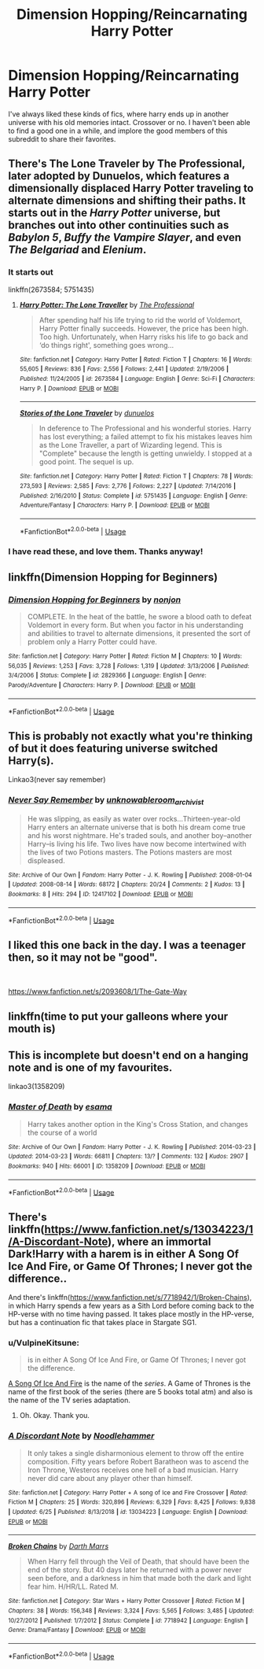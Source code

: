 #+TITLE: Dimension Hopping/Reincarnating Harry Potter

* Dimension Hopping/Reincarnating Harry Potter
:PROPERTIES:
:Author: StrangerDanger51
:Score: 8
:DateUnix: 1594682244.0
:DateShort: 2020-Jul-14
:FlairText: Request
:END:
I've always liked these kinds of fics, where harry ends up in another universe with his old memories intact. Crossover or no. I haven't been able to find a good one in a while, and implore the good members of this subreddit to share their favorites.


** There's The Lone Traveler by The Professional, later adopted by Dunuelos, which features a dimensionally displaced Harry Potter traveling to alternate dimensions and shifting their paths. It starts out in the /Harry Potter/ universe, but branches out into other continuities such as /Babylon 5/, /Buffy the Vampire Slayer/, and even /The Belgariad/ and /Elenium/.
:PROPERTIES:
:Author: Vercalos
:Score: 2
:DateUnix: 1594682889.0
:DateShort: 2020-Jul-14
:END:

*** It starts out

linkffn(2673584; 5751435)
:PROPERTIES:
:Author: Vercalos
:Score: 1
:DateUnix: 1594683106.0
:DateShort: 2020-Jul-14
:END:

**** [[https://www.fanfiction.net/s/2673584/1/][*/Harry Potter: The Lone Traveller/*]] by [[https://www.fanfiction.net/u/933691/The-Professional][/The Professional/]]

#+begin_quote
  After spending half his life trying to rid the world of Voldemort, Harry Potter finally succeeds. However, the price has been high. Too high. Unfortunately, when Harry risks his life to go back and ‘do things right', something goes wrong...
#+end_quote

^{/Site/:} ^{fanfiction.net} ^{*|*} ^{/Category/:} ^{Harry} ^{Potter} ^{*|*} ^{/Rated/:} ^{Fiction} ^{T} ^{*|*} ^{/Chapters/:} ^{16} ^{*|*} ^{/Words/:} ^{55,605} ^{*|*} ^{/Reviews/:} ^{836} ^{*|*} ^{/Favs/:} ^{2,556} ^{*|*} ^{/Follows/:} ^{2,441} ^{*|*} ^{/Updated/:} ^{2/19/2006} ^{*|*} ^{/Published/:} ^{11/24/2005} ^{*|*} ^{/id/:} ^{2673584} ^{*|*} ^{/Language/:} ^{English} ^{*|*} ^{/Genre/:} ^{Sci-Fi} ^{*|*} ^{/Characters/:} ^{Harry} ^{P.} ^{*|*} ^{/Download/:} ^{[[http://www.ff2ebook.com/old/ffn-bot/index.php?id=2673584&source=ff&filetype=epub][EPUB]]} ^{or} ^{[[http://www.ff2ebook.com/old/ffn-bot/index.php?id=2673584&source=ff&filetype=mobi][MOBI]]}

--------------

[[https://www.fanfiction.net/s/5751435/1/][*/Stories of the Lone Traveler/*]] by [[https://www.fanfiction.net/u/2198557/dunuelos][/dunuelos/]]

#+begin_quote
  In deference to The Professional and his wonderful stories. Harry has lost everything; a failed attempt to fix his mistakes leaves him as the Lone Traveller, a part of Wizarding legend. This is "Complete" because the length is getting unwieldy. I stopped at a good point. The sequel is up.
#+end_quote

^{/Site/:} ^{fanfiction.net} ^{*|*} ^{/Category/:} ^{Harry} ^{Potter} ^{*|*} ^{/Rated/:} ^{Fiction} ^{T} ^{*|*} ^{/Chapters/:} ^{78} ^{*|*} ^{/Words/:} ^{273,593} ^{*|*} ^{/Reviews/:} ^{2,585} ^{*|*} ^{/Favs/:} ^{2,776} ^{*|*} ^{/Follows/:} ^{2,227} ^{*|*} ^{/Updated/:} ^{7/14/2016} ^{*|*} ^{/Published/:} ^{2/16/2010} ^{*|*} ^{/Status/:} ^{Complete} ^{*|*} ^{/id/:} ^{5751435} ^{*|*} ^{/Language/:} ^{English} ^{*|*} ^{/Genre/:} ^{Adventure/Fantasy} ^{*|*} ^{/Characters/:} ^{Harry} ^{P.} ^{*|*} ^{/Download/:} ^{[[http://www.ff2ebook.com/old/ffn-bot/index.php?id=5751435&source=ff&filetype=epub][EPUB]]} ^{or} ^{[[http://www.ff2ebook.com/old/ffn-bot/index.php?id=5751435&source=ff&filetype=mobi][MOBI]]}

--------------

*FanfictionBot*^{2.0.0-beta} | [[https://github.com/tusing/reddit-ffn-bot/wiki/Usage][Usage]]
:PROPERTIES:
:Author: FanfictionBot
:Score: 1
:DateUnix: 1594683285.0
:DateShort: 2020-Jul-14
:END:


*** I have read these, and love them. Thanks anyway!
:PROPERTIES:
:Author: StrangerDanger51
:Score: 1
:DateUnix: 1594686059.0
:DateShort: 2020-Jul-14
:END:


** linkffn(Dimension Hopping for Beginners)
:PROPERTIES:
:Author: The-Apprentice-Autho
:Score: 2
:DateUnix: 1594711975.0
:DateShort: 2020-Jul-14
:END:

*** [[https://www.fanfiction.net/s/2829366/1/][*/Dimension Hopping for Beginners/*]] by [[https://www.fanfiction.net/u/649528/nonjon][/nonjon/]]

#+begin_quote
  COMPLETE. In the heat of the battle, he swore a blood oath to defeat Voldemort in every form. But when you factor in his understanding and abilities to travel to alternate dimensions, it presented the sort of problem only a Harry Potter could have.
#+end_quote

^{/Site/:} ^{fanfiction.net} ^{*|*} ^{/Category/:} ^{Harry} ^{Potter} ^{*|*} ^{/Rated/:} ^{Fiction} ^{M} ^{*|*} ^{/Chapters/:} ^{10} ^{*|*} ^{/Words/:} ^{56,035} ^{*|*} ^{/Reviews/:} ^{1,253} ^{*|*} ^{/Favs/:} ^{3,728} ^{*|*} ^{/Follows/:} ^{1,319} ^{*|*} ^{/Updated/:} ^{3/13/2006} ^{*|*} ^{/Published/:} ^{3/4/2006} ^{*|*} ^{/Status/:} ^{Complete} ^{*|*} ^{/id/:} ^{2829366} ^{*|*} ^{/Language/:} ^{English} ^{*|*} ^{/Genre/:} ^{Parody/Adventure} ^{*|*} ^{/Characters/:} ^{Harry} ^{P.} ^{*|*} ^{/Download/:} ^{[[http://www.ff2ebook.com/old/ffn-bot/index.php?id=2829366&source=ff&filetype=epub][EPUB]]} ^{or} ^{[[http://www.ff2ebook.com/old/ffn-bot/index.php?id=2829366&source=ff&filetype=mobi][MOBI]]}

--------------

*FanfictionBot*^{2.0.0-beta} | [[https://github.com/tusing/reddit-ffn-bot/wiki/Usage][Usage]]
:PROPERTIES:
:Author: FanfictionBot
:Score: 1
:DateUnix: 1594712016.0
:DateShort: 2020-Jul-14
:END:


** This is probably not exactly what you're thinking of but it does featuring universe switched Harry(s).

Linkao3(never say remember)
:PROPERTIES:
:Author: Langlie
:Score: 1
:DateUnix: 1594689187.0
:DateShort: 2020-Jul-14
:END:

*** [[https://archiveofourown.org/works/12417102][*/Never Say Remember/*]] by [[https://www.archiveofourown.org/users/unknowableroom_archivist/pseuds/unknowableroom_archivist][/unknowableroom_archivist/]]

#+begin_quote
  He was slipping, as easily as water over rocks...Thirteen-year-old Harry enters an alternate universe that is both his dream come true and his worst nightmare. He's traded souls, and another boy--another Harry--is living his life. Two lives have now become intertwined with the lives of two Potions masters. The Potions masters are most displeased.
#+end_quote

^{/Site/:} ^{Archive} ^{of} ^{Our} ^{Own} ^{*|*} ^{/Fandom/:} ^{Harry} ^{Potter} ^{-} ^{J.} ^{K.} ^{Rowling} ^{*|*} ^{/Published/:} ^{2008-01-04} ^{*|*} ^{/Updated/:} ^{2008-08-14} ^{*|*} ^{/Words/:} ^{68172} ^{*|*} ^{/Chapters/:} ^{20/24} ^{*|*} ^{/Comments/:} ^{2} ^{*|*} ^{/Kudos/:} ^{13} ^{*|*} ^{/Bookmarks/:} ^{8} ^{*|*} ^{/Hits/:} ^{294} ^{*|*} ^{/ID/:} ^{12417102} ^{*|*} ^{/Download/:} ^{[[https://archiveofourown.org/downloads/12417102/Never%20Say%20Remember.epub?updated_at=1594290717][EPUB]]} ^{or} ^{[[https://archiveofourown.org/downloads/12417102/Never%20Say%20Remember.mobi?updated_at=1594290717][MOBI]]}

--------------

*FanfictionBot*^{2.0.0-beta} | [[https://github.com/tusing/reddit-ffn-bot/wiki/Usage][Usage]]
:PROPERTIES:
:Author: FanfictionBot
:Score: 1
:DateUnix: 1594689229.0
:DateShort: 2020-Jul-14
:END:


** I liked this one back in the day. I was a teenager then, so it may not be "good".

​

[[https://www.fanfiction.net/s/2093608/1/The-Gate-Way]]
:PROPERTIES:
:Author: Wodahs1982
:Score: 1
:DateUnix: 1594697611.0
:DateShort: 2020-Jul-14
:END:


** linkffn(time to put your galleons where your mouth is)
:PROPERTIES:
:Score: 1
:DateUnix: 1594703611.0
:DateShort: 2020-Jul-14
:END:


** This is incomplete but doesn't end on a hanging note and is one of my favourites.

linkao3(1358209)
:PROPERTIES:
:Author: sailingg
:Score: 1
:DateUnix: 1594708168.0
:DateShort: 2020-Jul-14
:END:

*** [[https://archiveofourown.org/works/1358209][*/Master of Death/*]] by [[https://www.archiveofourown.org/users/esama/pseuds/esama][/esama/]]

#+begin_quote
  Harry takes another option in the King's Cross Station, and changes the course of a world
#+end_quote

^{/Site/:} ^{Archive} ^{of} ^{Our} ^{Own} ^{*|*} ^{/Fandom/:} ^{Harry} ^{Potter} ^{-} ^{J.} ^{K.} ^{Rowling} ^{*|*} ^{/Published/:} ^{2014-03-23} ^{*|*} ^{/Updated/:} ^{2014-03-23} ^{*|*} ^{/Words/:} ^{66811} ^{*|*} ^{/Chapters/:} ^{13/?} ^{*|*} ^{/Comments/:} ^{132} ^{*|*} ^{/Kudos/:} ^{2907} ^{*|*} ^{/Bookmarks/:} ^{940} ^{*|*} ^{/Hits/:} ^{66001} ^{*|*} ^{/ID/:} ^{1358209} ^{*|*} ^{/Download/:} ^{[[https://archiveofourown.org/downloads/1358209/Master%20of%20Death.epub?updated_at=1569087790][EPUB]]} ^{or} ^{[[https://archiveofourown.org/downloads/1358209/Master%20of%20Death.mobi?updated_at=1569087790][MOBI]]}

--------------

*FanfictionBot*^{2.0.0-beta} | [[https://github.com/tusing/reddit-ffn-bot/wiki/Usage][Usage]]
:PROPERTIES:
:Author: FanfictionBot
:Score: 1
:DateUnix: 1594708205.0
:DateShort: 2020-Jul-14
:END:


** There's linkffn([[https://www.fanfiction.net/s/13034223/1/A-Discordant-Note]]), where an immortal Dark!Harry with a harem is in either A Song Of Ice And Fire, or Game Of Thrones; I never got the difference..

And there's linkffn([[https://www.fanfiction.net/s/7718942/1/Broken-Chains]]), in which Harry spends a few years as a Sith Lord before coming back to the HP-verse with no time having passed. It takes place mostly in the HP-verse, but has a continuation fic that takes place in Stargate SG1.
:PROPERTIES:
:Author: Sefera17
:Score: 1
:DateUnix: 1594691895.0
:DateShort: 2020-Jul-14
:END:

*** u/VulpineKitsune:
#+begin_quote
  is in either A Song Of Ice And Fire, or Game Of Thrones; I never got the difference.
#+end_quote

[[https://en.wikipedia.org/wiki/A_Song_of_Ice_and_Fire][A Song Of Ice And Fire]] is the name of the /series/. A Game of Thrones is the name of the first book of the series (there are 5 books total atm) and also is the name of the TV series adaptation.
:PROPERTIES:
:Author: VulpineKitsune
:Score: 1
:DateUnix: 1594731638.0
:DateShort: 2020-Jul-14
:END:

**** Oh. Okay. Thank you.
:PROPERTIES:
:Author: Sefera17
:Score: 1
:DateUnix: 1594742073.0
:DateShort: 2020-Jul-14
:END:


*** [[https://www.fanfiction.net/s/13034223/1/][*/A Discordant Note/*]] by [[https://www.fanfiction.net/u/5241558/Noodlehammer][/Noodlehammer/]]

#+begin_quote
  It only takes a single disharmonious element to throw off the entire composition. Fifty years before Robert Baratheon was to ascend the Iron Throne, Westeros receives one hell of a bad musician. Harry never did care about any player other than himself.
#+end_quote

^{/Site/:} ^{fanfiction.net} ^{*|*} ^{/Category/:} ^{Harry} ^{Potter} ^{+} ^{A} ^{song} ^{of} ^{Ice} ^{and} ^{Fire} ^{Crossover} ^{*|*} ^{/Rated/:} ^{Fiction} ^{M} ^{*|*} ^{/Chapters/:} ^{25} ^{*|*} ^{/Words/:} ^{320,896} ^{*|*} ^{/Reviews/:} ^{6,329} ^{*|*} ^{/Favs/:} ^{8,425} ^{*|*} ^{/Follows/:} ^{9,838} ^{*|*} ^{/Updated/:} ^{6/25} ^{*|*} ^{/Published/:} ^{8/13/2018} ^{*|*} ^{/id/:} ^{13034223} ^{*|*} ^{/Language/:} ^{English} ^{*|*} ^{/Download/:} ^{[[http://www.ff2ebook.com/old/ffn-bot/index.php?id=13034223&source=ff&filetype=epub][EPUB]]} ^{or} ^{[[http://www.ff2ebook.com/old/ffn-bot/index.php?id=13034223&source=ff&filetype=mobi][MOBI]]}

--------------

[[https://www.fanfiction.net/s/7718942/1/][*/Broken Chains/*]] by [[https://www.fanfiction.net/u/1229909/Darth-Marrs][/Darth Marrs/]]

#+begin_quote
  When Harry fell through the Veil of Death, that should have been the end of the story. But 40 days later he returned with a power never seen before, and a darkness in him that made both the dark and light fear him. H/HR/LL. Rated M.
#+end_quote

^{/Site/:} ^{fanfiction.net} ^{*|*} ^{/Category/:} ^{Star} ^{Wars} ^{+} ^{Harry} ^{Potter} ^{Crossover} ^{*|*} ^{/Rated/:} ^{Fiction} ^{M} ^{*|*} ^{/Chapters/:} ^{38} ^{*|*} ^{/Words/:} ^{156,348} ^{*|*} ^{/Reviews/:} ^{3,324} ^{*|*} ^{/Favs/:} ^{5,565} ^{*|*} ^{/Follows/:} ^{3,485} ^{*|*} ^{/Updated/:} ^{10/27/2012} ^{*|*} ^{/Published/:} ^{1/7/2012} ^{*|*} ^{/Status/:} ^{Complete} ^{*|*} ^{/id/:} ^{7718942} ^{*|*} ^{/Language/:} ^{English} ^{*|*} ^{/Genre/:} ^{Drama/Fantasy} ^{*|*} ^{/Download/:} ^{[[http://www.ff2ebook.com/old/ffn-bot/index.php?id=7718942&source=ff&filetype=epub][EPUB]]} ^{or} ^{[[http://www.ff2ebook.com/old/ffn-bot/index.php?id=7718942&source=ff&filetype=mobi][MOBI]]}

--------------

*FanfictionBot*^{2.0.0-beta} | [[https://github.com/tusing/reddit-ffn-bot/wiki/Usage][Usage]]
:PROPERTIES:
:Author: FanfictionBot
:Score: 0
:DateUnix: 1594691936.0
:DateShort: 2020-Jul-14
:END:
